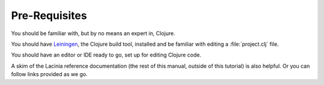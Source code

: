 Pre-Requisites
==============

You should be familiar with, but by no means an expert in, Clojure.

You should have `Leiningen <github.com/technomancy/leiningen>`_, the Clojure build tool, installed and be familiar with
editing a :file:`project.clj` file.

You should have an editor or IDE ready to go, set up for editing Clojure code.

A skim of the Lacinia reference documentation (the rest of this manual, outside of
this tutorial) is also helpful.
Or you can follow links provided as we go.

